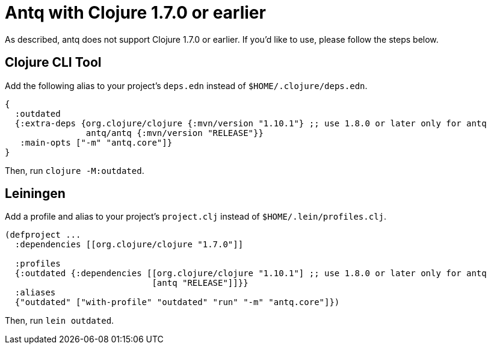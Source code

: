 = Antq with Clojure 1.7.0 or earlier

As described, antq does not support Clojure 1.7.0 or earlier.
If you'd like to use, please follow the steps below.

== Clojure CLI Tool

Add the following alias to your project's `deps.edn` instead of `$HOME/.clojure/deps.edn`.
[source,clojure]
----
{
  :outdated
  {:extra-deps {org.clojure/clojure {:mvn/version "1.10.1"} ;; use 1.8.0 or later only for antq
                antq/antq {:mvn/version "RELEASE"}}
   :main-opts ["-m" "antq.core"]}
}
----
Then, run `clojure -M:outdated`.
// FIXME 1.10.1.727 以降なら -M

== Leiningen

Add a profile and alias to your project's `project.clj` instead of `$HOME/.lein/profiles.clj`.

[source,clojure]
----
(defproject ...
  :dependencies [[org.clojure/clojure "1.7.0"]]

  :profiles
  {:outdated {:dependencies [[org.clojure/clojure "1.10.1"] ;; use 1.8.0 or later only for antq
                             [antq "RELEASE"]]}}
  :aliases
  {"outdated" ["with-profile" "outdated" "run" "-m" "antq.core"]})
----
Then, run `lein outdated`.
